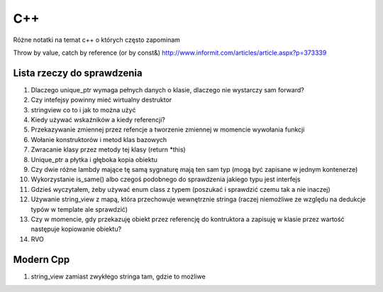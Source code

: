 C++
===============================================================================
Różne notatki na temat c++ o których często zapominam

Throw by value, catch by reference (or by const&)
http://www.informit.com/articles/article.aspx?p=373339


Lista rzeczy do sprawdzenia
*******************************************************************************
#.  Dlaczego unique_ptr wymaga pełnych danych o klasie, dlaczego nie wystarczy
    sam forward?
#.  Czy intefejsy powinny mieć wirtualny destruktor
#.  stringview co to i jak to można użyć
#.  Kiedy używać wskaźników a kiedy referencji?
#.  Przekazywanie zmiennej przez refencje a tworzenie zmiennej w momencie
    wywołania funkcji
#.  Wołanie konstruktorów i metod klas bazowych
#.  Zwracanie klasy przez metody tej klasy (return \*this)
#.  Unique_ptr a płytka i głęboka kopia obiektu
#.  Czy dwie różne lambdy mające tę samą sygnaturę mają ten sam typ (mogą być
    zapisane w jednym kontenerze)
#.  Wykorzystanie is_same() albo czegoś podobnego do sprawdzenia jakiego typu
    jest interfejs
#.  Gdzieś wyczytałem, żeby używać enum class z typem (poszukać i sprawdzić
    czemu tak a nie inaczej)
#.  Używanie string_view z mapą, która przechowuje wewnętrznie stringa
    (raczej niemożliwe ze względu na dedukcje typów w template ale sprawdzić)
#.  Czy w momencie, gdy przekazuję obiekt przez referencję do kontruktora a
    zapisuję w klasie przez wartość następuje kopiowanie obiektu?
#.  RVO

Modern Cpp
********************************************************************************
1. string_view zamiast zwykłego stringa tam, gdzie to możliwe
